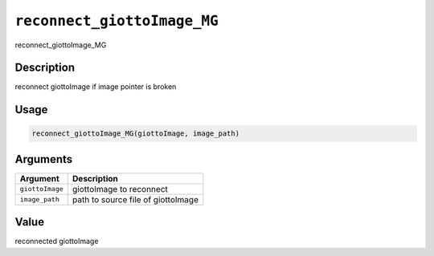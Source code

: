 
``reconnect_giottoImage_MG``
================================

reconnect_giottoImage_MG

Description
-----------

reconnect giottoImage if image pointer is broken

Usage
-----

.. code-block:: r

   reconnect_giottoImage_MG(giottoImage, image_path)

Arguments
---------

.. list-table::
   :header-rows: 1

   * - Argument
     - Description
   * - ``giottoImage``
     - giottoImage to reconnect
   * - ``image_path``
     - path to source file of giottoImage


Value
-----

reconnected giottoImage
